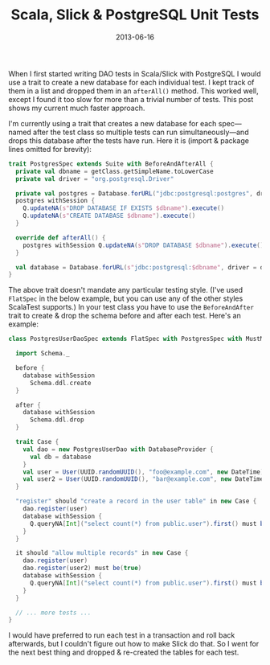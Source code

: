 #+title: Scala, Slick & PostgreSQL Unit Tests
#+date: 2013-06-16
#+index: Scala!Slick and PostgreSQL Unit Tests

When I first started writing DAO tests in Scala/Slick with PostgreSQL I
would use a trait to create a new database for each individual test. I
kept track of them in a list and dropped them in an =afterAll()= method.
This worked well, except I found it too slow for more than a trivial
number of tests. This post shows my current much faster approach.

I'm currently using a trait that creates a new database for each
spec---named after the test class so multiple tests can run
simultaneously---and drops this database after the tests have run. Here
it is (import & package lines omitted for brevity):

#+BEGIN_SRC scala
    trait PostgresSpec extends Suite with BeforeAndAfterAll {
      private val dbname = getClass.getSimpleName.toLowerCase
      private val driver = "org.postgresql.Driver"

      private val postgres = Database.forURL("jdbc:postgresql:postgres", driver = driver)
      postgres withSession {
        Q.updateNA(s"DROP DATABASE IF EXISTS $dbname").execute()
        Q.updateNA(s"CREATE DATABASE $dbname").execute()
      }

      override def afterAll() {
        postgres withSession Q.updateNA(s"DROP DATABASE $dbname").execute()
      }

      val database = Database.forURL(s"jdbc:postgresql:$dbname", driver = driver)
    }
#+END_SRC

The above trait doesn't mandate any particular testing style. (I've used
=FlatSpec= in the below example, but you can use any of the other styles
ScalaTest supports.) In your test class you have to use the
=BeforeAndAfter= trait to create & drop the schema before and after each
test. Here's an example:

#+BEGIN_SRC scala
    class PostgresUserDaoSpec extends FlatSpec with PostgresSpec with MustMatchers with BeforeAndAfter {

      import Schema._

      before {
        database withSession
          Schema.ddl.create
      }

      after {
        database withSession
          Schema.ddl.drop
      }

      trait Case {
        val dao = new PostgresUserDao with DatabaseProvider {
          val db = database
        }
        val user = User(UUID.randomUUID(), "foo@example.com", new DateTime)
        val user2 = User(UUID.randomUUID(), "bar@example.com", new DateTime)
      }

      "register" should "create a record in the user table" in new Case {
        dao.register(user)
        database withSession {
          Q.queryNA[Int]("select count(*) from public.user").first() must be(1)
        }
      }

      it should "allow multiple records" in new Case {
        dao.register(user)
        dao.register(user2) must be(true)
        database withSession {
          Q.queryNA[Int]("select count(*) from public.user").first() must be(2)
        }
      }

      // ... more tests ...
    }
#+END_SRC

I would have preferred to run each test in a transaction and roll back
afterwards, but I couldn't figure out how to make Slick do that. So I
went for the next best thing and dropped & re-created the tables for
each test.
